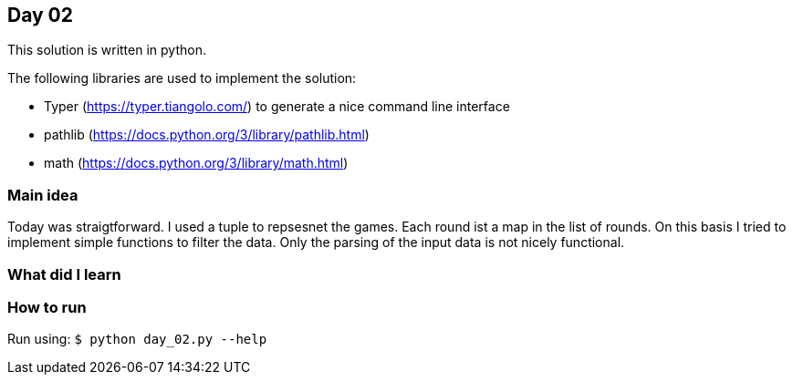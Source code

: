 == Day 02

This solution is written in python.

The following libraries are used to implement the solution:

* Typer (https://typer.tiangolo.com/) to generate a nice command line interface
* pathlib (https://docs.python.org/3/library/pathlib.html)
* math (https://docs.python.org/3/library/math.html)

=== Main idea
Today was straigtforward. I used a tuple to repsesnet the games. Each round ist a map in the list of rounds.
On this basis I tried to implement simple functions to filter the data. Only the parsing of the 
input data is not nicely functional. 

=== What did I learn

=== How to run

Run using:
`$ python day_02.py --help`

